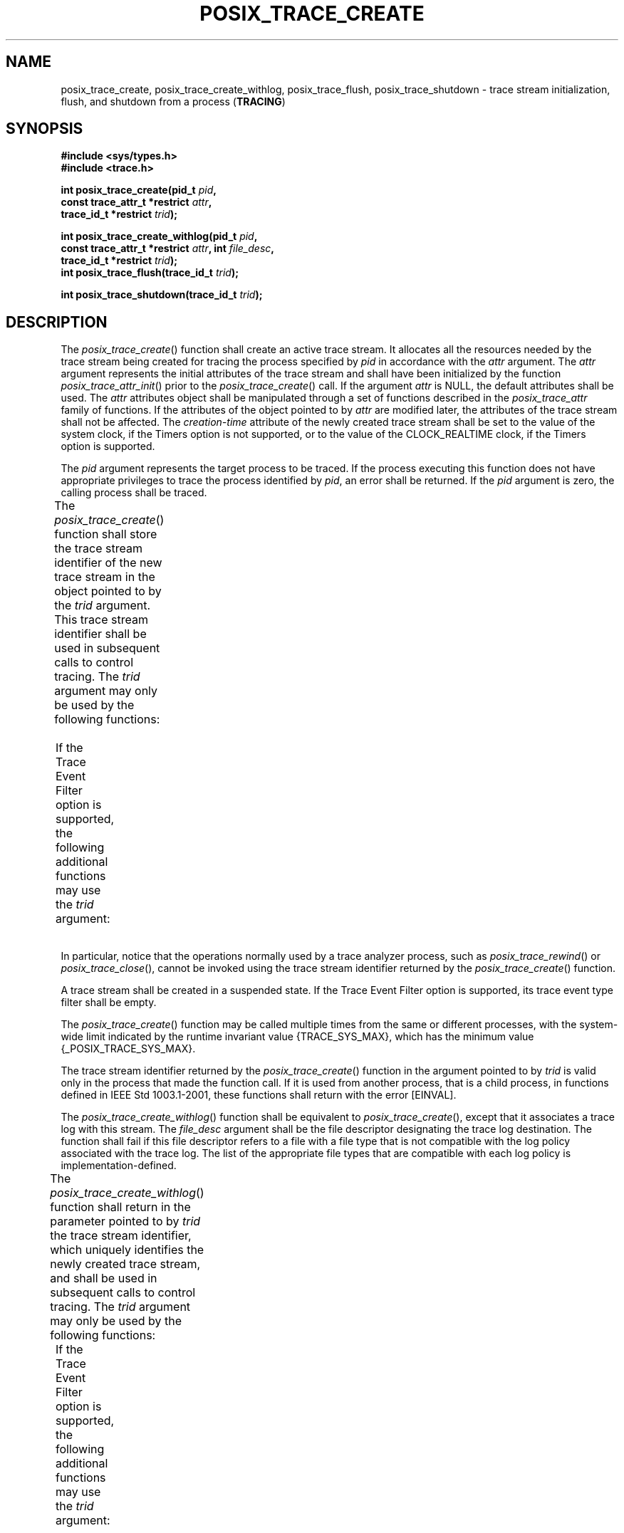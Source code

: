 .\" Copyright (c) 2001-2003 The Open Group, All Rights Reserved 
.TH "POSIX_TRACE_CREATE" 3 2003 "IEEE/The Open Group" "POSIX Programmer's Manual"
.\" posix_trace_create 
.SH NAME
posix_trace_create, posix_trace_create_withlog, posix_trace_flush,
posix_trace_shutdown \- trace stream initialization,
flush, and shutdown from a process (\fBTRACING\fP)
.SH SYNOPSIS
.LP
\fB#include <sys/types.h>
.br
#include <trace.h>
.br
.sp
int posix_trace_create(pid_t\fP \fIpid\fP\fB,
.br
\ \ \ \ \ \  const trace_attr_t *restrict\fP \fIattr\fP\fB,
.br
\ \ \ \ \ \  trace_id_t *restrict\fP \fItrid\fP\fB);
.br
\fP
.LP
\fBint posix_trace_create_withlog(pid_t\fP \fIpid\fP\fB,
.br
\ \ \ \ \ \  const trace_attr_t *restrict\fP \fIattr\fP\fB, int\fP
\fIfile_desc\fP\fB,
.br
\ \ \ \ \ \  trace_id_t *restrict\fP \fItrid\fP\fB);
.br
int posix_trace_flush(trace_id_t\fP \fItrid\fP\fB);
.br
\fP
.LP
\fBint posix_trace_shutdown(trace_id_t\fP \fItrid\fP\fB); \fP
\fB
.br
\fP
.SH DESCRIPTION
.LP
The \fIposix_trace_create\fP() function shall create an active trace
stream. It allocates all the resources needed by the trace
stream being created for tracing the process specified by \fIpid\fP
in accordance with the \fIattr\fP argument. The \fIattr\fP
argument represents the initial attributes of the trace stream and
shall have been initialized by the function \fIposix_trace_attr_init\fP()
prior to the \fIposix_trace_create\fP() call. If the
argument \fIattr\fP is NULL, the default attributes shall be used.
The \fIattr\fP attributes object shall be manipulated through
a set of functions described in the \fIposix_trace_attr\fP family
of functions. If the attributes of the object pointed to by
\fIattr\fP are modified later, the attributes of the trace stream
shall not be affected. The \fIcreation-time\fP attribute of the
newly created trace stream shall be set to the value of the system
clock, if the Timers option is not supported, or to the value of
the CLOCK_REALTIME clock, if the Timers option is supported.
.LP
The \fIpid\fP argument represents the target process to be traced.
If the process executing this function does not have
appropriate privileges to trace the process identified by \fIpid\fP,
an error shall be returned. If the \fIpid\fP argument is
zero, the calling process shall be traced.
.LP
The \fIposix_trace_create\fP() function shall store the trace stream
identifier of the new trace stream in the object pointed
to by the \fItrid\fP argument. This trace stream identifier shall
be used in subsequent calls to control tracing. The \fItrid\fP
argument may only be used by the following functions:
.TS C
center; lw(39) lw(39).
T{
.br
\fIposix_trace_clear\fP()
.br
\fIposix_trace_eventid_equal\fP()
.br
\fIposix_trace_eventid_get_name\fP()
.br
\fIposix_trace_eventtypelist_getnext_id\fP()
.br
\fIposix_trace_eventtypelist_rewind\fP()
.br
\fIposix_trace_get_attr\fP()
.br
\fIposix_trace_get_status\fP()
.br
\ 
T}	T{
.br
\fIposix_trace_getnext_event\fP()
.br
\fIposix_trace_shutdown\fP()
.br
\fIposix_trace_start\fP()
.br
\fIposix_trace_stop\fP()
.br
\fIposix_trace_timedgetnext_event\fP()
.br
\fIposix_trace_trid_eventid_open\fP()
.br
\fIposix_trace_trygetnext_event\fP()
.br
\ 
T}
.TE
.LP
If the Trace Event Filter option is supported, the following additional
functions may use the \fItrid\fP argument:
.TS C
center; l2 l.
\fIposix_trace_get_filter\fP() \ 	\fIposix_trace_set_filter\fP() \ 
.TE
.LP
In particular, notice that the operations normally used by a trace
analyzer process, such as \fIposix_trace_rewind\fP() or \fIposix_trace_close\fP(),
cannot be invoked using the trace stream identifier returned
by the \fIposix_trace_create\fP() function.
.LP
A trace stream shall be created in a suspended state.  If the Trace
Event Filter option is supported, its trace event
type filter shall be empty. 
.LP
The \fIposix_trace_create\fP() function may be called multiple times
from the same or different processes, with the system-wide
limit indicated by the runtime invariant value {TRACE_SYS_MAX}, which
has the minimum value {_POSIX_TRACE_SYS_MAX}.
.LP
The trace stream identifier returned by the \fIposix_trace_create\fP()
function in the argument pointed to by \fItrid\fP is
valid only in the process that made the function call. If it is used
from another process, that is a child process, in functions
defined in IEEE\ Std\ 1003.1-2001, these functions shall return with
the error [EINVAL].
.LP
The \fIposix_trace_create_withlog\fP() function shall be equivalent
to \fIposix_trace_create\fP(), except that it associates a
trace log with this stream. The \fIfile_desc\fP argument shall be
the file descriptor designating the trace log destination. The
function shall fail if this file descriptor refers to a file with
a file type that is not compatible with the log policy associated
with the trace log. The list of the appropriate file types that are
compatible with each log policy is implementation-defined.
.LP
The \fIposix_trace_create_withlog\fP() function shall return in the
parameter pointed to by \fItrid\fP the trace stream
identifier, which uniquely identifies the newly created trace stream,
and shall be used in subsequent calls to control tracing. The
\fItrid\fP argument may only be used by the following functions:
.TS C
center; lw(39) lw(39).
T{
.br
\fIposix_trace_clear\fP()
.br
\fIposix_trace_eventid_equal\fP()
.br
\fIposix_trace_eventid_get_name\fP()
.br
\fIposix_trace_eventtypelist_getnext_id\fP()
.br
\fIposix_trace_eventtypelist_rewind\fP()
.br
\fIposix_trace_flush\fP()
.br
\fIposix_trace_get_attr\fP()
.br
\fIposix_trace_get_status\fP()
.br
\ 
T}	T{
.br
\fIposix_trace_getnext_event\fP()
.br
\fIposix_trace_shutdown\fP()
.br
\fIposix_trace_start\fP()
.br
\fIposix_trace_stop\fP()
.br
\fIposix_trace_timedgetnext_event\fP()
.br
\fIposix_trace_trid_eventid_open\fP()
.br
\fIposix_trace_trygetnext_event\fP()
.br
\ 
T}
.TE
.LP
If the Trace Event Filter option is supported, the following additional
functions may use the \fItrid\fP argument:
.TS C
center; l2 l.
\fIposix_trace_get_filter\fP() \ 	\fIposix_trace_set_filter\fP() \ 
.TE
.LP
In particular, notice that the operations normally used by a trace
analyzer process, such as \fIposix_trace_rewind\fP() or \fIposix_trace_close\fP(),
cannot be invoked using the trace stream identifier returned
by the \fIposix_trace_create_withlog\fP() function.
.LP
The \fIposix_trace_flush\fP() function shall initiate a flush operation
which copies the contents of the trace stream
identified by the argument \fItrid\fP into the trace log associated
with the trace stream at the creation time. If no trace log
has been associated with the trace stream pointed to by \fItrid\fP,
this function shall return an error. The termination of the
flush operation can be polled by the \fIposix_trace_get_status\fP()
function. During the flush operation, it shall be possible to trace
new trace events up to the point when the trace stream becomes
full. After flushing is completed, the space used by the flushed trace
events shall be available for tracing new trace events.
.LP
If flushing the trace stream causes the resulting trace log to become
full, the trace log full policy shall be applied. If the
trace \fIlog-full-policy\fP attribute is set, the following occurs:
.TP 7
POSIX_TRACE_UNTIL_FULL
.sp
The trace events that have not yet been flushed shall be discarded.
.TP 7
POSIX_TRACE_LOOP
.sp
The trace events that have not yet been flushed shall be written to
the beginning of the trace log, overwriting previous trace
events stored there.
.TP 7
POSIX_TRACE_APPEND
.sp
The trace events that have not yet been flushed shall be appended
to the trace log.
.sp
.LP
The \fIposix_trace_shutdown\fP() function shall stop the tracing of
trace events in the trace stream identified by \fItrid\fP,
as if \fIposix_trace_stop\fP() had been invoked. The
\fIposix_trace_shutdown\fP() function shall free all the resources
associated with the trace stream.
.LP
The \fIposix_trace_shutdown\fP() function shall not return until all
the resources associated with the trace stream have been
freed. When the \fIposix_trace_shutdown\fP() function returns, the
\fItrid\fP argument becomes an invalid trace stream
identifier. A call to this function shall unconditionally deallocate
the resources regardless of whether all trace events have been
retrieved by the analyzer process. Any thread blocked on one of the
\fItrace_getnext_event\fP() functions (which specified this
\fItrid\fP) before this call is unblocked with the error [EINVAL].
.LP
If the process exits, invokes a member of the \fIexec\fP family of
functions, or is
terminated, the trace streams that the process had created and that
have not yet been shut down, shall be automatically shut down
as if an explicit call were made to the \fIposix_trace_shutdown\fP()
function.
.LP
For an active trace stream with log, when the \fIposix_trace_shutdown\fP()
function is called, all trace events that have not yet
been flushed to the trace log shall be flushed, as in the \fIposix_trace_flush\fP()
function, and the trace log shall be
closed.
.LP
When a trace log is closed, all the information that may be retrieved
later from the trace log through the trace interface shall
have been written to the trace log. This information includes the
trace attributes, the list of trace event types (with the mapping
between trace event names and trace event type identifiers), and the
trace status.
.LP
In addition, unspecified information shall be written to the trace
log to allow detection of a valid trace log during the \fIposix_trace_open\fP()
operation.
.LP
The \fIposix_trace_shutdown\fP() function shall not return until all
trace events have been flushed. 
.SH RETURN VALUE
.LP
Upon successful completion, these functions shall return a value of
zero. Otherwise, they shall return the corresponding error
number.
.LP
The \fIposix_trace_create\fP() and   \fIposix_trace_create_withlog\fP()
\ functions store the trace stream identifier value in the object
pointed to by \fItrid\fP, if
successful.
.SH ERRORS
.LP
The \fIposix_trace_create\fP() and   \fIposix_trace_create_withlog\fP()
\ functions shall fail if:
.TP 7
.B EAGAIN
No more trace streams can be started now. {TRACE_SYS_MAX} has been
exceeded.
.TP 7
.B EINTR
The operation was interrupted by a signal. No trace stream was created.
.TP 7
.B EINVAL
One or more of the trace parameters specified by the \fIattr\fP parameter
is invalid.
.TP 7
.B ENOMEM
The implementation does not currently have sufficient memory to create
the trace stream with the specified parameters.
.TP 7
.B EPERM
The caller does not have appropriate privilege to trace the process
specified by \fIpid\fP.
.TP 7
.B ESRCH
The \fIpid\fP argument does not refer to an existing process.
.sp
.LP
The \fIposix_trace_create_withlog\fP() function shall fail if:
.TP 7
.B EBADF
The \fIfile_desc\fP argument is not a valid file descriptor open for
writing.
.TP 7
.B EINVAL
The \fIfile_desc\fP argument refers to a file with a file type that
does not support the log policy associated with the trace
log.
.TP 7
.B ENOSPC
No space left on device. The device corresponding to the argument
\fIfile_desc\fP does not contain the space required to
create this trace log.
.sp
.LP
The   \fIposix_trace_flush\fP() and
\fIposix_trace_shutdown\fP() functions shall fail if:
.TP 7
.B EINVAL
The value of the \fItrid\fP argument does not correspond to an active
trace stream with log.
.TP 7
.B EFBIG
The trace log file has attempted to exceed an implementation-defined
maximum file size.
.TP 7
.B ENOSPC
No space left on device.
.sp
.LP
\fIThe following sections are informative.\fP
.SH EXAMPLES
.LP
None.
.SH APPLICATION USAGE
.LP
None.
.SH RATIONALE
.LP
None.
.SH FUTURE DIRECTIONS
.LP
None.
.SH SEE ALSO
.LP
\fIclock_getres\fP(), \fIexec\fP(), \fIposix_trace_attr_init\fP(),
\fIposix_trace_clear\fP(), \fIposix_trace_close\fP(), \fIposix_trace_eventid_equal\fP(),
\fIposix_trace_eventtypelist_getnext_id\fP(), \fIposix_trace_flush\fP(),
\fIposix_trace_get_attr\fP(),
\fIposix_trace_get_filter\fP(), \fIposix_trace_get_status\fP(),
\fIposix_trace_getnext_event\fP(), \fIposix_trace_open\fP(), \fIposix_trace_set_filter\fP()
,
\fIposix_trace_shutdown\fP(), \fIposix_trace_start\fP(), \fIposix_trace_timedgetnext_event\fP(),
\fIposix_trace_trid_eventid_open\fP(), \fIposix_trace_start\fP(),
\fItime\fP(), the Base Definitions volume of
IEEE\ Std\ 1003.1-2001, \fI<sys/types.h>\fP, \fI<trace.h>\fP
.SH COPYRIGHT
Portions of this text are reprinted and reproduced in electronic form
from IEEE Std 1003.1, 2003 Edition, Standard for Information Technology
-- Portable Operating System Interface (POSIX), The Open Group Base
Specifications Issue 6, Copyright (C) 2001-2003 by the Institute of
Electrical and Electronics Engineers, Inc and The Open Group. In the
event of any discrepancy between this version and the original IEEE and
The Open Group Standard, the original IEEE and The Open Group Standard
is the referee document. The original Standard can be obtained online at
http://www.opengroup.org/unix/online.html .
